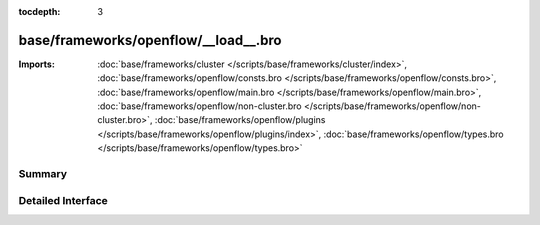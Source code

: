 :tocdepth: 3

base/frameworks/openflow/__load__.bro
=====================================


:Imports: :doc:`base/frameworks/cluster </scripts/base/frameworks/cluster/index>`, :doc:`base/frameworks/openflow/consts.bro </scripts/base/frameworks/openflow/consts.bro>`, :doc:`base/frameworks/openflow/main.bro </scripts/base/frameworks/openflow/main.bro>`, :doc:`base/frameworks/openflow/non-cluster.bro </scripts/base/frameworks/openflow/non-cluster.bro>`, :doc:`base/frameworks/openflow/plugins </scripts/base/frameworks/openflow/plugins/index>`, :doc:`base/frameworks/openflow/types.bro </scripts/base/frameworks/openflow/types.bro>`

Summary
~~~~~~~

Detailed Interface
~~~~~~~~~~~~~~~~~~

